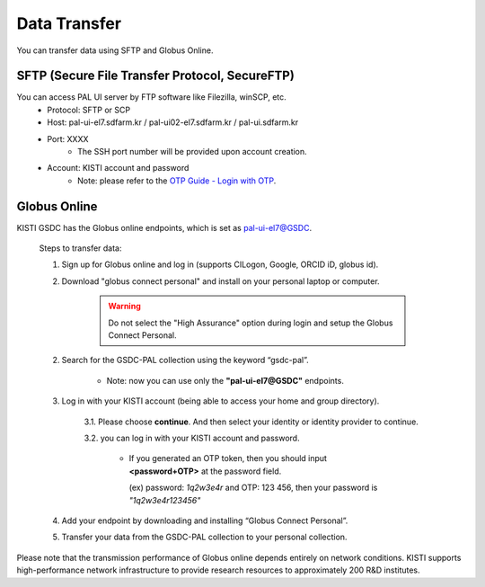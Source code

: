 ================
Data Transfer
================

You can transfer data using SFTP and Globus Online.

SFTP (Secure File Transfer Protocol, SecureFTP)
--------------------------------------------------------------

You can access PAL UI server by FTP software like Filezilla, winSCP, etc.
    - Protocol: SFTP or SCP
    - Host: pal-ui-el7.sdfarm.kr / pal-ui02-el7.sdfarm.kr / pal-ui.sdfarm.kr
    - Port: XXXX
        * The SSH port number will be provided upon account creation.
    - Account: KISTI account and password
        * Note: please refer to the `OTP Guide - Login with OTP <https://gsdc-farm.gitbook.io/gsdc-otp/login-with-otp>`_. 
    
.. image:: ../images/sftp.png
    :scale: 70 %
    :align: center   

Globus Online
--------------------------------------------------------------

KISTI GSDC has the Globus online endpoints, which is set as pal-ui-el7@GSDC.

    Steps to transfer data:

    1. Sign up for Globus online and log in (supports CILogon, Google, ORCID iD, globus id).

    2. Download "globus connect personal" and install on your personal laptop or computer.

        .. image:: ../images/globusconnectpersonal.png
            :scale: 50 %
            :align: center

        .. image:: ../images/highassurance.png
            :scale: 50 %
            :align: center
    
        .. warning::
            Do not select the "High Assurance" option during login and setup the Globus Connect Personal.
        
    2. Search for the GSDC-PAL collection using the keyword “gsdc-pal”.

        - Note: now you can use only the **"pal-ui-el7@GSDC"** endpoints.

        .. image:: ../images/globus_1.png
            :scale: 70 %
            :align: center

    3. Log in with your KISTI account (being able to access your home and group directory).

        3.1. Please choose **continue**. And then select your identity or identity provider to continue.

        .. image:: ../images/globus_2.png
            :scale: 50 %
            :align: center

        3.2. you can log in with your KISTI account and password.

           - If you generated an OTP token, then you should input **<password+OTP>** at the password field.
           
             (ex) password: *1q2w3e4r* and OTP: 123 456, then your password is *"1q2w3e4r123456"*

        .. image:: ../images/globus_3.png
            :scale: 70 %
            :align: center

    4. Add your endpoint by downloading and installing “Globus Connect Personal”.
    5. Transfer your data from the GSDC-PAL collection to your personal collection.

Please note that the transmission performance of Globus online depends entirely on network conditions. KISTI supports high-performance network infrastructure to provide research resources to approximately 200 R&D institutes.

